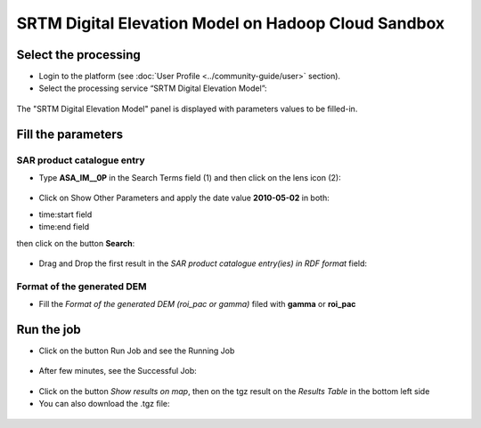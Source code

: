 SRTM Digital Elevation Model on Hadoop Cloud Sandbox
~~~~~~~~~~~~~~~~~~~~~~~~~~~~~~~~~~~~~~~~~~~~~~~~~~~~

Select the processing
=====================

* Login to the platform (see :doc:`User Profile <../community-guide/user>` section).

* Select the processing service “SRTM Digital Elevation Model”:

.. figure:: assets/tuto_srtm_1.png
	:figclass: align-center
        :width: 750px
        :align: center

The "SRTM Digital Elevation Model" panel is displayed with parameters values to be filled-in.

Fill the parameters
===================

SAR product catalogue entry
---------------------------

* Type **ASA_IM__0P** in the Search Terms field (1) and then click on the lens icon (2):

.. figure:: assets/tuto_srtm_2.png
	:figclass: align-center
        :width: 750px
        :align: center

* Click on Show Other Parameters and apply the date value **2010-05-02** in both:
- time:start field
- time:end field 
then click on the button **Search**:

.. figure:: assets/tuto_srtm_3.png
	:figclass: align-center
        :width: 750px
        :align: center

* Drag and Drop the first result in the *SAR product catalogue entry(ies) in RDF format* field:

.. figure:: assets/tuto_srtm_4.png
	:figclass: align-center
        :width: 750px
        :align: center

Format of the generated DEM 
---------------------------

* Fill the *Format of the generated DEM (roi_pac or gamma)* filed with **gamma** or **roi_pac**

.. figure:: assets/tuto_srtm_5.png
	:figclass: align-center
        :width: 750px
        :align: center

Run the job
===========

* Click on the button Run Job and see the Running Job

.. figure:: assets/tuto_srtm_6.png
	:figclass: align-center
        :width: 750px
        :align: center

* After few minutes, see the Successful Job:

.. figure:: assets/tuto_srtm_7.png
	:figclass: align-center
        :width: 750px
        :align: center

* Click on the button *Show results on map*, then on the tgz result on the *Results Table* in the bottom left side

* You can also download the .tgz file: 

.. figure:: assets/tuto_srtm_8.png
	:figclass: align-center
        :width: 750px
        :align: center

